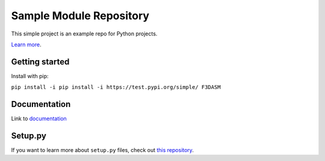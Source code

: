 Sample Module Repository
========================

This simple project is an example repo for Python projects.

`Learn
more <http://www.kennethreitz.org/essays/repository-structure-and-python>`__.

Getting started
---------------

Install with pip:

``pip install -i pip install -i https://test.pypi.org/simple/ F3DASM``

Documentation
-------------

Link to
`documentation <https://martin-van-der-schelling-testthings.readthedocs-hosted.com/en/latest/?>`__

Setup.py
--------------

If you want to learn more about ``setup.py`` files, check out `this
repository <https://github.com/kennethreitz/setup.py>`__.
